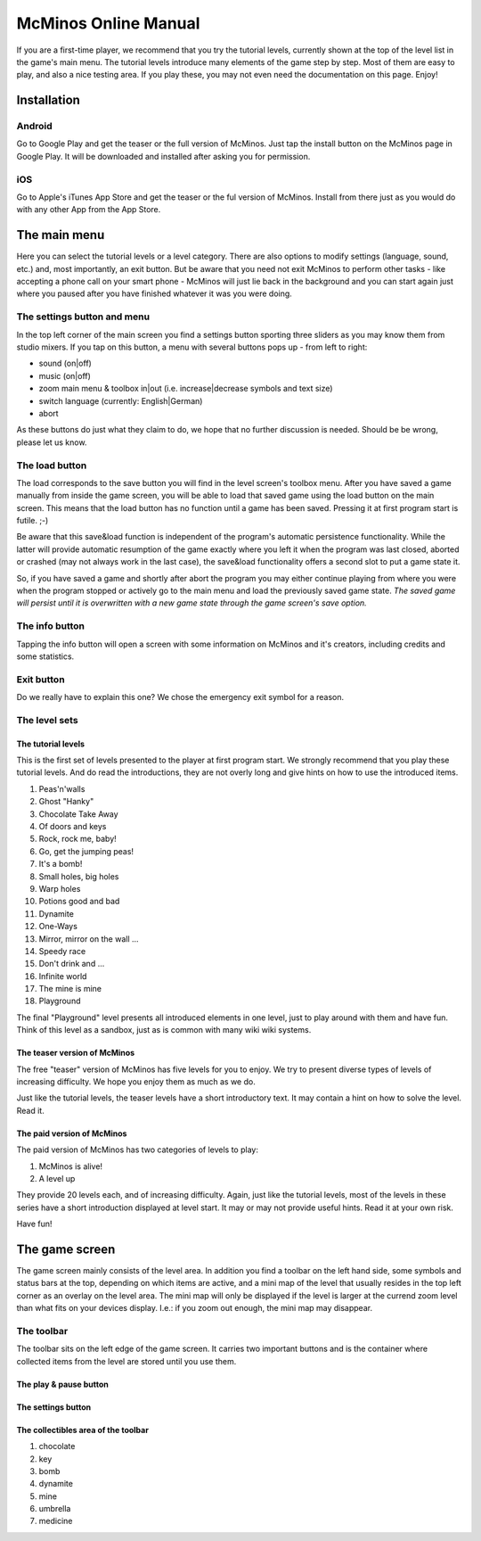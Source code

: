 .. title: McMinos Online Manual
.. slug: documentation
.. date: 2016-01-07 15:51:14 UTC
.. tags: McMinos, documentation, online manual, handbook
.. category: Documentation
.. link:
.. description: Online manual for the game McMinos, a retro and mobile game for Android and iOS devices inspired by several classic video and arcade games.
.. type: text

=====================
McMinos Online Manual
=====================

If you are a first-time player, we recommend that you try the tutorial levels,
currently shown at the top of the level list in the game's main menu. The
tutorial levels introduce many elements of the game step by step. Most of them
are easy to play, and also a nice testing area. If you play these, you may not
even need the documentation on this page. Enjoy!


Installation
============

Android
-------

Go to Google Play and get the teaser or the full version of McMinos. Just tap the install button on the McMinos page in Google Play. It will be downloaded and installed after asking you for permission.


iOS
---

Go to Apple's iTunes App Store and get the teaser or the ful version of McMinos. Install from there just as you would do with any other App from the App Store.


The main menu
=============

Here you can select the tutorial levels or a level category. There are also
options to modify settings (language, sound, etc.) and, most importantly, an
exit button. But be aware that you need not exit McMinos to perform other tasks
- like accepting a phone call on your smart phone - McMinos will just lie back
in the background and you can start again just where you paused after you have
finished whatever it was you were doing.

|Main menu|


The settings button and menu
----------------------------

In the top left corner of the main screen you find a settings button sporting
three sliders as you may know them from studio mixers. If you tap on this
button, a menu with several buttons pops up - from left to right:

* sound (on|off)
* music (on|off)
* zoom main menu & toolbox in|out (i.e. increase|decrease symbols and text size)
* switch language (currently: English|German)
* abort

As these buttons do just what they claim to do, we hope that no further
discussion is needed. Should be be wrong, please let us know.


The load button
---------------

The load corresponds to the save button you will find in the level screen's
toolbox menu. After you have saved a game manually from inside the game screen,
you will be able to load that saved game using the load button on the main
screen. This means that the load button has no function until a game has been
saved. Pressing it at first program start is futile. ;-)

Be aware that this save&load function is independent of the program's automatic
persistence functionality. While the latter will provide automatic resumption
of the game exactly where you left it when the program was last closed, aborted
or crashed (may not always work in the last case), the save&load functionality
offers a second slot to put a game state it.

So, if you have saved a game and shortly after abort the program you may either
continue playing from where you were when the program stopped or actively go to
the main menu and load the previously saved game state. *The saved game will
persist until it is overwritten with a new game state through the game screen's
save option.*


The info button
---------------

Tapping the info button will open a screen with some information on McMinos and
it's creators, including credits and some statistics.


Exit button
-----------

Do we really have to explain this one? We chose the emergency exit symbol for a
reason.


The level sets
--------------


The tutorial levels
~~~~~~~~~~~~~~~~~~~


This is the first set of levels presented to the player at first program start.
We strongly recommend that you play these tutorial levels. And do read the
introductions, they are not overly long and give hints on how to use the
introduced items.

1. Peas'n'walls
2. Ghost "Hanky"
3. Chocolate Take Away
4. Of doors and keys
5. Rock, rock me, baby!
6. Go, get the jumping peas!
7. It's a bomb!
8. Small holes, big holes
9. Warp holes
10. Potions good and bad
11. Dynamite
12. One-Ways
13. Mirror, mirror on the wall ...
14. Speedy race
15. Don't drink and ...
16. Infinite world
17. The mine is mine
18. Playground

The final "Playground" level presents all introduced elements in one level,
just to play around with them and have fun. Think of this level as a sandbox,
just as is common with many wiki wiki systems.


The teaser version of McMinos
~~~~~~~~~~~~~~~~~~~~~~~~~~~~~

The free "teaser" version of McMinos has five levels for you to enjoy. We try
to present diverse types of levels of increasing difficulty. We hope you enjoy
them as much as we do.

Just like the tutorial levels, the teaser levels have a short introductory
text. It may contain a hint on how to solve the level. Read it.

The paid version of McMinos
~~~~~~~~~~~~~~~~~~~~~~~~~~~

The paid version of McMinos has two categories of levels to play:

1. McMinos is alive!

2. A level up

They provide 20 levels each, and of increasing difficulty. Again, just like the
tutorial levels, most of the levels in these series have a short introduction
displayed at level start. It may or may not provide useful hints. Read it at
your own risk.

Have fun!


The game screen
===============

The game screen mainly consists of the level area. In addition you find a
toolbar on the left hand side, some symbols and status bars at the top,
depending on which items are active, and a mini map of the level that usually
resides in the top left corner as an overlay on the level area. The mini map
will only be displayed if the level is larger at the currend zoom level than
what fits on your devices display. I.e.: if you zoom out enough, the mini map
may disappear.

The toolbar
-----------

The toolbar sits on the left edge of the game screen. It carries two important
buttons and is the container where collected items from the level are stored
until you use them.

The play & pause button
~~~~~~~~~~~~~~~~~~~~~~~

The settings button
~~~~~~~~~~~~~~~~~~~


The collectibles area of the toolbar
~~~~~~~~~~~~~~~~~~~~~~~~~~~~~~~~~~~~

1. chocolate
2. key
3. bomb
4. dynamite
5. mine
6. umbrella
7. medicine



.. |Main menu| image:: /pic/screenshots/menu1.png
   :width: 60%
   :alt: The main menu of McMinos
   :target: /pic/screenshots/menu1.png




